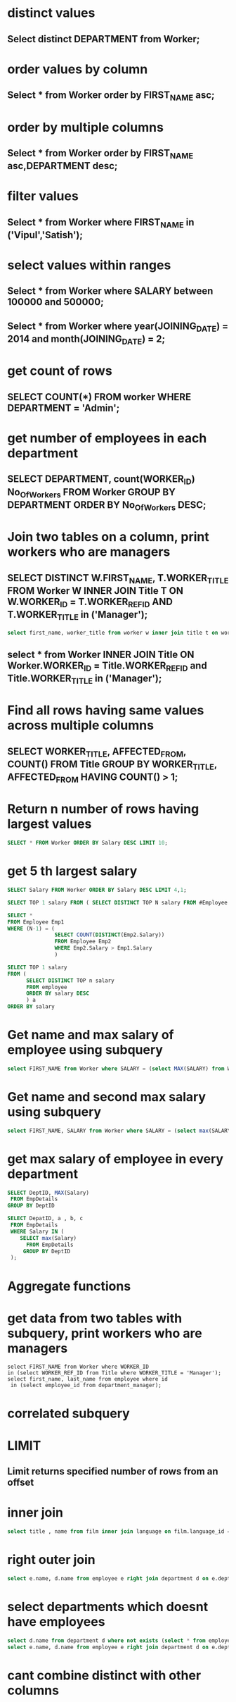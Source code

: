 * distinct values
** Select distinct DEPARTMENT from Worker;
* order values by column
** Select * from Worker order by FIRST_NAME asc;
* order by multiple columns
** Select * from Worker order by FIRST_NAME asc,DEPARTMENT desc;
* filter values
** Select * from Worker where FIRST_NAME in ('Vipul','Satish');
* select values within ranges
** Select * from Worker where SALARY between 100000 and 500000;
** Select * from Worker where year(JOINING_DATE) = 2014 and month(JOINING_DATE) = 2;
* get count of rows
** SELECT COUNT(*) FROM worker WHERE DEPARTMENT = 'Admin';
* get number of employees in each department
** SELECT DEPARTMENT, count(WORKER_ID) No_Of_Workers FROM Worker GROUP BY DEPARTMENT ORDER BY No_Of_Workers DESC;
* Join two tables on a column, print workers who are managers
** SELECT DISTINCT W.FIRST_NAME, T.WORKER_TITLE FROM Worker W INNER JOIN Title T ON W.WORKER_ID = T.WORKER_REF_ID AND T.WORKER_TITLE in ('Manager');
#+begin_src sql
select first_name, worker_title from worker w inner join title t on worker_id = worker_ref_id where t.worker_title = 'Manager';
#+end_src
** select * from Worker INNER JOIN Title ON Worker.WORKER_ID = Title.WORKER_REF_ID and Title.WORKER_TITLE in ('Manager');
* Find all rows having same values across multiple columns
** SELECT WORKER_TITLE, AFFECTED_FROM, COUNT(*) FROM Title GROUP BY WORKER_TITLE, AFFECTED_FROM HAVING COUNT(*) > 1;
* Return n number of rows having largest values
#+begin_src sql
SELECT * FROM Worker ORDER BY Salary DESC LIMIT 10;
#+end_src
* get 5 th largest salary
#+begin_src sql
SELECT Salary FROM Worker ORDER BY Salary DESC LIMIT 4,1;
#+end_src
#+begin_src sql
SELECT TOP 1 salary FROM ( SELECT DISTINCT TOP N salary FROM #Employee ORDER BY salary DESC ) AS temp ORDER BY salary
#+end_src
#+begin_src sql
SELECT *
FROM Employee Emp1
WHERE (N-1) = (
               SELECT COUNT(DISTINCT(Emp2.Salary))
               FROM Employee Emp2
               WHERE Emp2.Salary > Emp1.Salary
               )
#+end_src
#+begin_src sql
SELECT TOP 1 salary
FROM (
      SELECT DISTINCT TOP n salary
      FROM employee
      ORDER BY salary DESC
      ) a
ORDER BY salary
#+end_src
* Get name and max salary of employee using subquery
#+begin_src sql
select FIRST_NAME from Worker where SALARY = (select MAX(SALARY) from Worker);
#+end_src
* Get name and second max salary using subquery
#+begin_src sql
select FIRST_NAME, SALARY from Worker where SALARY = (select max(SALARY) from Worker where SALARY <> (select max(SALARY) from Worker));
#+end_src
* get max salary of employee in every department
#+begin_src sql
SELECT DeptID, MAX(Salary)
 FROM EmpDetails
GROUP BY DeptID

SELECT DepatID, a , b, c
 FROM EmpDetails
 WHERE Salary IN (
    SELECT max(Salary)
      FROM EmpDetails
     GROUP BY DeptID
 );
#+end_src
* Aggregate functions
* get data from two tables with subquery, print workers who are managers
#+begin_src
select FIRST_NAME from Worker where WORKER_ID
in (select WORKER_REF_ID from Title where WORKER_TITLE = 'Manager');
select first_name, last_name from employee where id
 in (select employee_id from department_manager);
#+end_src
* correlated subquery
* LIMIT
** Limit returns specified number of rows from an offset
* inner join
#+begin_src sql
select title , name from film inner join language on film.language_id = language.language_id;
#+end_src
* right outer join
#+begin_src sql
select e.name, d.name from employee e right join department d on e.dept_id = d.dept_id;
#+end_src
* select departments which doesnt have employees
#+begin_src sql
select d.name from department d where not exists (select * from employee e where d.dept_id = e.dept_id);
select e.name, d.name from employee e right join department d on e.dept_id = d.dept_id where  e.name is NULL;
#+end_src
* cant combine distinct with other columns
